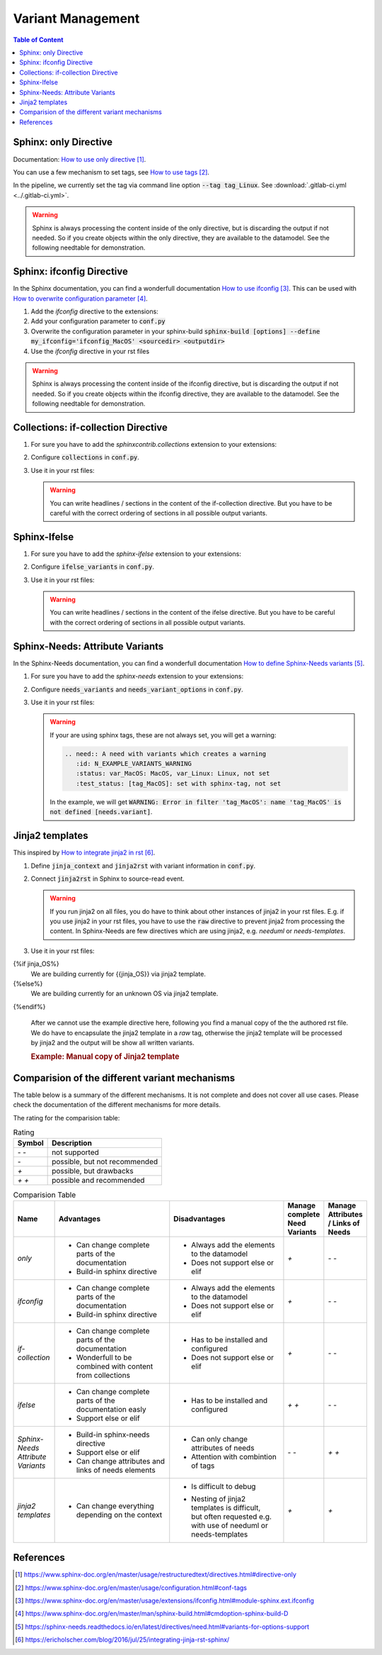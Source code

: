 ##################
Variant Management
##################


.. contents:: Table of Content
   :local:
   :depth: 2


Sphinx: only Directive
======================

Documentation: `How to use only directive`_.

You can use a few mechanism to set tags, see `How to use tags`_.

In the pipeline, we currently set the tag via command line option :code:`--tag tag_Linux`.
See :download:`.gitlab-ci.yml <../.gitlab-ci.yml>`.

.. example:: `only` directive

   .. only:: tag_Windows

      We are building currently for Windows via tag.

      .. need:: Need Tag Windows
         :id: N_VARIANT_TAG_WINDOWS

   .. only:: tag_MacOS

      We are building currently for MacOS via tag.

      .. need:: Need Tag MacOS
         :id: N_VARIANT_TAG_MACOS

   .. only:: tag_Linux

      We are building currently for Linux via tag.

      .. need:: Need Tag Linux
         :id: N_VARIANT_TAG_LINUX

.. warning::

   Sphinx is always processing the content inside of the only directive,
   but is discarding the output if not needed.
   So if you create objects within the only directive, they are available to the datamodel.
   See the following needtable for demonstration.

.. needtable::
   :filter: c.this_doc() and section_name == "Sphinx: only Directive"
   :style: table


Sphinx: ifconfig Directive
==========================

In the Sphinx documentation, you can find a wonderfull documentation `How to use ifconfig`_.
This can be used with `How to overwrite configuration parameter`_.

1. Add the `ifconfig` directive to the extensions:

   .. code-block:: python
      :caption: How-to add `ifconfig` directive to the extensions

      extensions = [
         #...
         'sphinx.ext.ifconfig',
         #...
      ]

2. Add your configuration parameter to :code:`conf.py`

   .. literalinclude:: conf.py
      :caption: How-to add a customer configuration value to sphinx
      :language: py
      :linenos:
      :start-after: # -- sphinx ifconfig
      :end-before: # -- sphinx ifconfig end
      :prepend: def setup(app):

3. Overwrite the configuration parameter in your sphinx-build
   :code:`sphinx-build [options] --define my_ifconfig='ifconfig_MacOS' <sourcedir> <outputdir>`

4. Use the `ifconfig` directive in your rst files

   .. example:: `ifconfig` directive

      .. ifconfig:: my_ifconfig == "ifconfig_Windows"

         We are building currently for Windows via ifconfig.

         .. need:: Need ifconfig Windows
            :id: N_VARIANT_IFCONFIG_WINDOWS

      .. ifconfig:: my_ifconfig == "ifconfig_MacOS"

         We are building currently for MacOS via ifconfig.

         .. need:: Need ifconfig MacOS
            :id: N_VARIANT_IFCONFIG_MACOS

      .. ifconfig:: my_ifconfig == "ifconfig_Linux"

         We are building currently for Linux via ifconfig.

         .. need:: Need ifconfig Linux
            :id: N_VARIANT_IFCONFIG_LINUX

.. warning::

   Sphinx is always processing the content inside of the ifconfig directive,
   but is discarding the output if not needed.
   So if you create objects within the ifconfig directive, they are available to the datamodel.
   See the following needtable for demonstration.

.. needtable::
   :filter: c.this_doc() and section_name == "Sphinx: ifconfig Directive"
   :style: table


Collections: if-collection Directive
====================================

1. For sure you have to add the `sphinxcontrib.collections` extension to your extensions:

   .. code-block:: python
      :caption: How-to add `sphinxcontrib.collections` extension to the extensions

      extensions = [
         #...
         'sphinxcontrib.collections',
         #...
      ]

2. Configure :code:`collections` in :code:`conf.py`.

   .. literalinclude:: conf.py
      :caption: How-to configure collections extension
      :language: py
      :lineno-match:
      :start-after: # -- extension configuration: collections
      :end-before: # -- extension configuration: collections end

3. Use it in your rst files:

   .. example:: useblocks Collections: if-collection Directive

      .. if-collection:: collection_Windows

         We are building currently for Windows via if-collection.

         .. need:: Need if-collection Windows
            :id: N_VARIANT_COLLECTION_WINDOWS

      .. if-collection:: collection_MacOS

         We are building currently for MacOS via if-collection.

         .. need:: Need if-collection MacOS
            :id: N_VARIANT_COLLECTION_MACOS

      .. if-collection:: collection_Linux

         We are building currently for Linux via if-collection.

         .. need:: Need if-collection Linux
            :id: N_VARIANT_COLLECTION_LINUX

   .. warning::

      You can write headlines / sections in the content of the if-collection directive.
      But you have to be careful with the correct ordering of sections in all
      possible output variants.

.. needtable::
   :filter: c.this_doc() and section_name == "Collections: if-collection Directive"
   :style: table


Sphinx-Ifelse
=============

1. For sure you have to add the `sphinx-ifelse` extension to your extensions:

   .. code-block:: python
      :caption: How-to add `sphinx-ifelse` extension to the extensions

      extensions = [
         #...
         'sphinx_ifelse',
         #...
      ]

2. Configure :code:`ifelse_variants` in :code:`conf.py`.

   .. literalinclude:: conf.py
      :caption: How-to configure ifelse_variants
      :language: py
      :lineno-match:
      :start-after: # -- extension configuration: ifelse
      :end-before: # -- extension configuration: ifelse end

3. Use it in your rst files:

   .. example:: Sphinx-Ifelse:

      .. if:: ifelse_OS == "ifelse_Windows"

         We are building currently for Windows via ifelse.

         .. need:: Need ifelse Windows
            :id: N_VARIANT_IFELSE_WINDOWS

      .. elif:: ifelse_OS == "ifelse_MacOS"

         We are building currently for MacOS via ifelse.

         .. need:: Need ifelse MacOS
            :id: N_VARIANT_IFELSE_MACOS

      .. elif:: ifelse_OS == "ifelse_Linux"

         We are building currently for Linux via ifelse.

         .. need:: Need ifelse Linux
            :id: N_VARIANT_IFELSE_LINUX

      .. else::

         We are building currently for an unknown OS via ifelse.

         .. need:: Need ifelse OS Unknown
            :id: N_VARIANT_IFELSE_OS_UNKNOWN

   .. warning::

      You can write headlines / sections in the content of the ifelse directive.
      But you have to be careful with the correct ordering of sections in all
      possible output variants.

.. needtable::
   :filter: c.this_doc() and section_name == "Sphinx-Ifelse"
   :style: table


Sphinx-Needs: Attribute Variants
================================

In the Sphinx-Needs documentation, you can find a wonderfull documentation
`How to define Sphinx-Needs variants`_.

1. For sure you have to add the `sphinx-needs` extension to your extensions:

   .. code-block:: python
      :caption: How-to add `sphinx-needs` extension to the extensions

      extensions = [
         #...
         'sphinx_needs',
         #...
      ]

2. Configure :code:`needs_variants` and :code:`needs_variant_options` in :code:`conf.py`.

   .. literalinclude:: conf.py
      :caption: How-to configure needs_variants and needs_variant_options
      :language: py
      :linenos:
      :start-after: # sphinx-needs variants start
      :end-before: # sphinx-needs variants end

3. Use it in your rst files:

   .. example:: Sphinx-Needs: Attribute Variants

      .. need:: A need with variants
         :id: N_EXAMPLE_VARIANTS
         :status: var_MacOS:MacOS, var_Linux:Linux,not set
         :test_status: var_MacOS:set with variant,not set
         :satisfies: var_MacOS:N_EXAMPLE_VARIANTS_ORDERING

      .. need:: A need with variants (with different ordering)
         :id: N_EXAMPLE_VARIANTS_ORDERING
         :status: var_Linux:Linux, var_MacOS:MacOS,not set
         :test_status: [tag_Linux]:set with sphinx-tag,not set

   .. warning::

      If your are using sphinx tags, these are not always set,
      you will get a warning:

      .. code-block:: python

         .. need:: A need with variants which creates a warning
            :id: N_EXAMPLE_VARIANTS_WARNING
            :status: var_MacOS: MacOS, var_Linux: Linux, not set
            :test_status: [tag_MacOS]: set with sphinx-tag, not set

      In the example, we will get :code:`WARNING: Error in filter
      'tag_MacOS': name 'tag_MacOS' is not defined [needs.variant]`.

.. needtable::
   :filter: c.this_doc() and section_name == "Sphinx-Needs: Attribute Variants"
   :style: table


Jinja2 templates
================

This inspired by `How to integrate jinja2 in rst`_.


1. Define :code:`jinja_context` and :code:`jinja2rst` with variant information
   in :code:`conf.py`.

   .. literalinclude:: conf.py
      :caption: How-to configure jinja_context and jinja2rst
      :language: py
      :linenos:
      :start-after: # -- extension configuration: Jinja2
      :end-before: # -- extension configuration: Jinja2 end

2. Connect :code:`jinja2rst` in Sphinx to source-read event.

   .. literalinclude:: conf.py
      :caption: How-to connect jinja2rst to source-read event
      :language: py
      :linenos:
      :start-after: # -- use jinja2rst in setup
      :end-before: # -- use jinja2rst in setup end
      :prepend: def setup(app):

   .. warning::

      If you run jinja2 on all files, you do have to think about other instances of
      jinja2 in your rst files. E.g. if you use jinja2 in your rst files, you have to
      use the :code:`raw` directive to prevent jinja2 from processing the content.
      In Sphinx-Needs are few directives which are using jinja2,
      e.g. `needuml` or `needs-templates`.

3. Use it in your rst files:

   .. example:: Example: Jinja2 templates

{%if jinja_OS%}
      We are building currently for {{jinja_OS}} via jinja2 template.

      .. need:: Need Jinja2 {{jinja_OS}}
         :id: N_VARIANT_JINJA2_{{jinja_OS}}
         :status: {%if jinja_OS == 'QNX'%}set by template{%else%}not set{%endif%}
         {%if realtime%}:satisfies: N_ALWAYS_JINJA2_REALTIME{%endif%}
{%else%}
      We are building currently for an unknown OS via jinja2 template.

      .. need:: Need Jinja2 OS Unknown
         :id: N_VARIANT_JINJA2_OS_UNKNOWN
{%endif%}

      .. need:: Need Jinja2 realtime
         :id: N_ALWAYS_JINJA2_REALTIME


   After we cannot use the example directive here, following you find
   a manual copy of the the authored rst file. We do have to encapsulate
   the jinja2 template in a `raw` tag, otherwise the jinja2
   template will be processed by jinja2 and the output will be show
   all written variants.

   .. try to rebuild output of example directive for same look and feel.

   .. container:: needs-example docutils container

      .. rubric:: Example: Manual copy of Jinja2 template

      .. code-block:: rst
         :linenos:

         {% raw %}
         {%if jinja_OS%}
         We are building currently for {{jinja_OS}} via jinja2 template.

         .. need:: Need Jinja2 {{jinja_OS}}
            :id: N_VARIANT_JINJA2_{{jinja_OS}}
            :status: {%if jinja_OS == 'QNX'%}set by template{%else%}not set{%endif%}
            {%if realtime%}:satisfies: N_ALWAYS_JINJA2_REALTIME{%endif%}
         {%else%}
         We are building currently for an unknown OS via jinja2 template.

         .. need:: Need Jinja2 OS Unknown
            :id: N_VARIANT_JINJA2_OS_UNKNOWN
         {%endif%}

         .. need:: Need Jinja2 realtime
            :id: N_ALWAYS_JINJA2_REALTIME
         {% endraw %}

.. needtable::
   :filter: c.this_doc() and section_name == "Jinja2 templates"
   :style: table


Comparision of the different variant mechanisms
===============================================

The table below is a summary of the different mechanisms.
It is not complete and does not cover all use cases.
Please check the documentation of the different mechanisms for more details.

The rating for the comparision table:

.. list-table:: Rating
   :header-rows: 1

   *  -  Symbol
      -  Description
   *  -  `- -`
      -  not supported
   *  -  `-`
      -  possible, but not recommended
   *  -  `+`
      -  possible, but drawbacks
   *  -  `+ +`
      -  possible and recommended

.. list-table:: Comparision Table
   :header-rows: 1
   :widths: 10 30 30 10 10

   *  - | Name
      - | Advantages
      - | Disadvantages
      - | Manage complete
        | Need Variants
      - | Manage Attributes
        | / Links of Needs
   *  - `only`
      -  - Can change complete parts of the documentation
         - Build-in sphinx directive
      -  - Always add the elements to the datamodel
         - Does not support else or elif
      - `+`
      - `- -`
   *  - `ifconfig`
      -  - Can change complete parts of the documentation
         - Build-in sphinx directive
      -  - Always add the elements to the datamodel
         - Does not support else or elif
      - `+`
      - `- -`
   *  - `if-collection`
      -  - Can change complete parts of the documentation
         - Wonderfull to be combined with content from collections
      -  - Has to be installed and configured
         - Does not support else or elif
      - `+`
      - `- -`
   *  - `ifelse`
      -  - Can change complete parts of the documentation easly
         - Support else or elif
      -  - Has to be installed and configured
      - `+ +`
      - `- -`
   *  - | `Sphinx-Needs`
        | `Attribute Variants`
      -  - Build-in sphinx-needs directive
         - Support else or elif
         - Can change attributes and links of needs elements
      -  - Can only change attributes of needs
         - Attention with combintion of tags
      - `- -`
      - `+ +`
   *  - | `jinja2`
        | `templates`
      -  - Can change everything depending on the context
      -  - Is difficult to debug
         - | Nesting of jinja2 templates is difficult,
           | but often requested e.g.
           | with use of needuml or needs-templates
      - `+`
      - `+`

References
==========

.. target-notes::

.. _`How to use only directive` : https://www.sphinx-doc.org/en/master/usage/restructuredtext/directives.html#directive-only

.. _`How to use tags` : https://www.sphinx-doc.org/en/master/usage/configuration.html#conf-tags





.. _`How to use ifconfig` : https://www.sphinx-doc.org/en/master/usage/extensions/ifconfig.html#module-sphinx.ext.ifconfig

.. _`How to overwrite configuration parameter` : https://www.sphinx-doc.org/en/master/man/sphinx-build.html#cmdoption-sphinx-build-D

.. _`How to define Sphinx-Needs variants` : https://sphinx-needs.readthedocs.io/en/latest/directives/need.html#variants-for-options-support

.. _`How to integrate jinja2 in rst` : https://ericholscher.com/blog/2016/jul/25/integrating-jinja-rst-sphinx/
